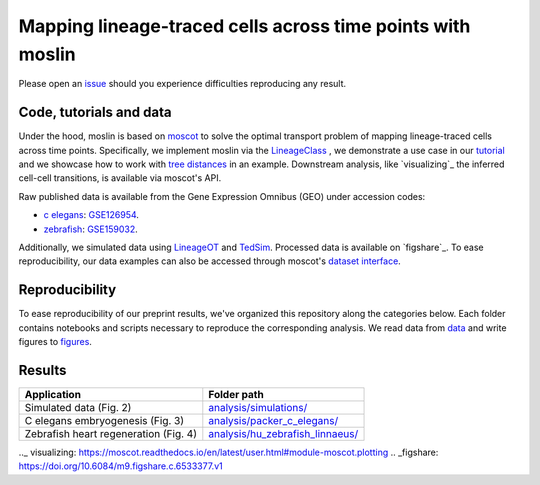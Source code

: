 Mapping lineage-traced cells across time points with moslin
===========================================================
Please open an `issue <https://github.com/theislab/moslin/issues/new>`_ should you experience difficulties reproducing any result.

Code, tutorials and data
-------------------------
Under the hood,
moslin is based on `moscot`_ to solve the optimal transport problem of mapping
lineage-traced cells across time points. Specifically, we implement moslin via the
`LineageClass`_ , we demonstrate a use case in our `tutorial`_ and we showcase
how to work with `tree distances`_ in an example. Downstream analysis, like 
`visualizing`_ the inferred cell-cell transitions, is available via moscot's API.

Raw published data is available from the Gene Expression Omnibus (GEO) under accession codes:

- `c elegans`_: `GSE126954 <https://www.ncbi.nlm.nih.gov/geo/query/acc.cgi?acc=GSE126954>`_.
- `zebrafish`_: `GSE159032  <https://www.ncbi.nlm.nih.gov/geo/query/acc.cgi?acc=GSE159032>`_.

Additionally, we simulated data using `LineageOT`_ and `TedSim`_. Processed data
is available on `figshare`_. To ease reproducibility, our data examples can
also be accessed through moscot's `dataset interface <https://moscot.readthedocs.io/en/latest/user.html#module-moscot.datasets>`_.

Reproducibility
---------------
To ease reproducibility of our preprint results, we've organized this repository along the categories below. Each folder contains
notebooks and scripts necessary to reproduce the corresponding analysis. We read data from `data <data/>`_
and write figures to `figures <figures/>`_.

Results
-------

.. csv-table::
   :header: "Application", "Folder path"

    Simulated data (Fig. 2), `analysis/simulations/ <analysis/simulations/>`__
    C elegans embryogenesis (Fig. 3), `analysis/packer_c_elegans/ <analysis/packer_c_elegans/>`__
    Zebrafish heart regeneration (Fig. 4), `analysis/hu_zebrafish_linnaeus/ <analysis/hu_zebrafish_linnaeus/>`__


.. _moscot: https://moscot-tools.org/
.. _LineageClass: https://moscot.readthedocs.io/en/latest/genapi/moscot.problems.time.LineageProblem.html
.. _tree distances: https://moscot.readthedocs.io/en/latest/notebooks/examples/problems/600_leaf_distance.html
.. _tutorial: https://moscot.readthedocs.io/en/latest/notebooks/tutorials/100_lineage.html
.. _downstream analysis:
.. _LineageOT: https://doi.org/10.1038/s41467-021-25133-1
.. _TedSim: https://doi.org/10.1093/nar/gkac235
.. _c elegans: https://doi.org/10.1126/science.aax1971
.. _zebrafish: https://doi.org/10.1038/s41588-022-01129-5
.._ visualizing: https://moscot.readthedocs.io/en/latest/user.html#module-moscot.plotting
.. _figshare: https://doi.org/10.6084/m9.figshare.c.6533377.v1
